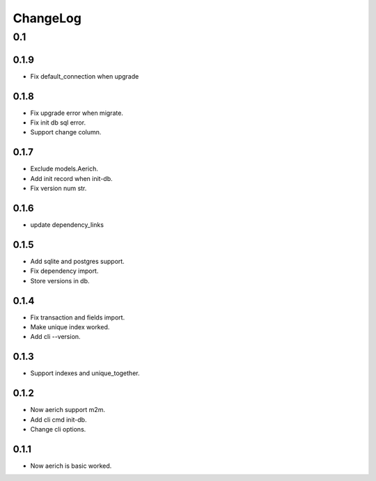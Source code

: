 =========
ChangeLog
=========

0.1
===
0.1.9
-----
- Fix default_connection when upgrade

0.1.8
-----
- Fix upgrade error when migrate.
- Fix init db sql error.
- Support change column.

0.1.7
-----
- Exclude models.Aerich.
- Add init record when init-db.
- Fix version num str.

0.1.6
-----
- update dependency_links

0.1.5
-----
- Add sqlite and postgres support.
- Fix dependency import.
- Store versions in db.

0.1.4
-----
- Fix transaction and fields import.
- Make unique index worked.
- Add cli --version.

0.1.3
-----
- Support indexes and unique_together.

0.1.2
-----
- Now aerich support m2m.
- Add cli cmd init-db.
- Change cli options.

0.1.1
-----
- Now aerich is basic worked.